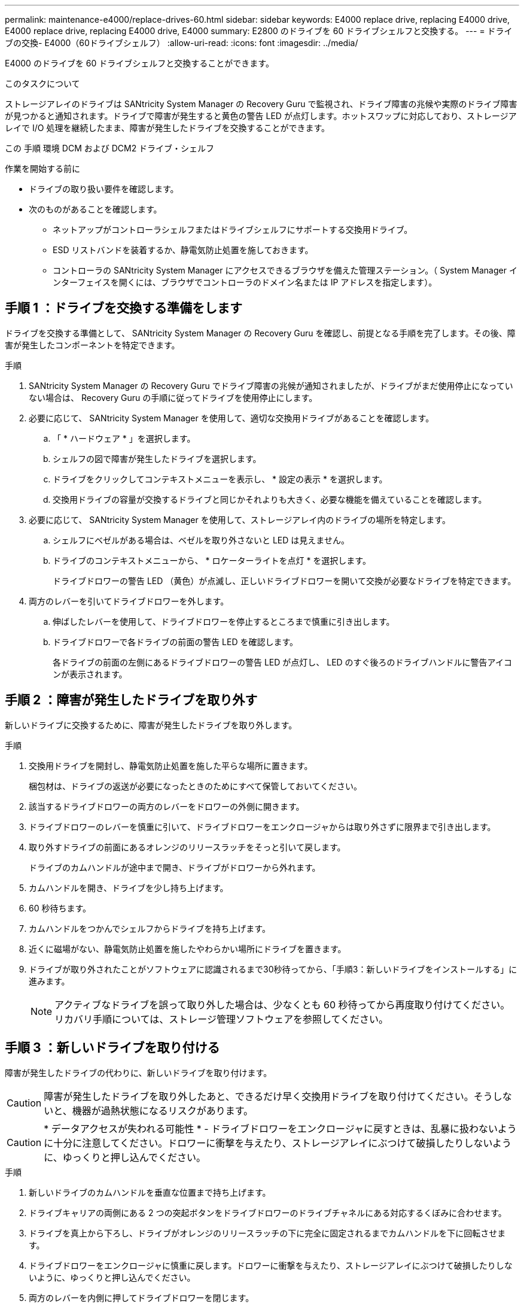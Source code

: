 ---
permalink: maintenance-e4000/replace-drives-60.html 
sidebar: sidebar 
keywords: E4000 replace drive, replacing E4000 drive, E4000 replace drive, replacing E4000 drive, E4000 
summary: E2800 のドライブを 60 ドライブシェルフと交換する。 
---
= ドライブの交換- E4000（60ドライブシェルフ）
:allow-uri-read: 
:icons: font
:imagesdir: ../media/


[role="lead"]
E4000 のドライブを 60 ドライブシェルフと交換することができます。

.このタスクについて
ストレージアレイのドライブは SANtricity System Manager の Recovery Guru で監視され、ドライブ障害の兆候や実際のドライブ障害が見つかると通知されます。ドライブで障害が発生すると黄色の警告 LED が点灯します。ホットスワップに対応しており、ストレージアレイで I/O 処理を継続したまま、障害が発生したドライブを交換することができます。

この 手順 環境 DCM および DCM2 ドライブ・シェルフ

.作業を開始する前に
* ドライブの取り扱い要件を確認します。
* 次のものがあることを確認します。
+
** ネットアップがコントローラシェルフまたはドライブシェルフにサポートする交換用ドライブ。
** ESD リストバンドを装着するか、静電気防止処置を施しておきます。
** コントローラの SANtricity System Manager にアクセスできるブラウザを備えた管理ステーション。（ System Manager インターフェイスを開くには、ブラウザでコントローラのドメイン名または IP アドレスを指定します）。






== 手順 1 ：ドライブを交換する準備をします

ドライブを交換する準備として、 SANtricity System Manager の Recovery Guru を確認し、前提となる手順を完了します。その後、障害が発生したコンポーネントを特定できます。

.手順
. SANtricity System Manager の Recovery Guru でドライブ障害の兆候が通知されましたが、ドライブがまだ使用停止になっていない場合は、 Recovery Guru の手順に従ってドライブを使用停止にします。
. 必要に応じて、 SANtricity System Manager を使用して、適切な交換用ドライブがあることを確認します。
+
.. 「 * ハードウェア * 」を選択します。
.. シェルフの図で障害が発生したドライブを選択します。
.. ドライブをクリックしてコンテキストメニューを表示し、 * 設定の表示 * を選択します。
.. 交換用ドライブの容量が交換するドライブと同じかそれよりも大きく、必要な機能を備えていることを確認します。


. 必要に応じて、 SANtricity System Manager を使用して、ストレージアレイ内のドライブの場所を特定します。
+
.. シェルフにベゼルがある場合は、ベゼルを取り外さないと LED は見えません。
.. ドライブのコンテキストメニューから、 * ロケーターライトを点灯 * を選択します。
+
ドライブドロワーの警告 LED （黄色）が点滅し、正しいドライブドロワーを開いて交換が必要なドライブを特定できます。



. 両方のレバーを引いてドライブドロワーを外します。
+
.. 伸ばしたレバーを使用して、ドライブドロワーを停止するところまで慎重に引き出します。
.. ドライブドロワーで各ドライブの前面の警告 LED を確認します。
+
各ドライブの前面の左側にあるドライブドロワーの警告 LED が点灯し、 LED のすぐ後ろのドライブハンドルに警告アイコンが表示されます。







== 手順 2 ：障害が発生したドライブを取り外す

新しいドライブに交換するために、障害が発生したドライブを取り外します。

.手順
. 交換用ドライブを開封し、静電気防止処置を施した平らな場所に置きます。
+
梱包材は、ドライブの返送が必要になったときのためにすべて保管しておいてください。

. 該当するドライブドロワーの両方のレバーをドロワーの外側に開きます。
. ドライブドロワーのレバーを慎重に引いて、ドライブドロワーをエンクロージャからは取り外さずに限界まで引き出します。
. 取り外すドライブの前面にあるオレンジのリリースラッチをそっと引いて戻します。
+
ドライブのカムハンドルが途中まで開き、ドライブがドロワーから外れます。

. カムハンドルを開き、ドライブを少し持ち上げます。
. 60 秒待ちます。
. カムハンドルをつかんでシェルフからドライブを持ち上げます。
. 近くに磁場がない、静電気防止処置を施したやわらかい場所にドライブを置きます。
. ドライブが取り外されたことがソフトウェアに認識されるまで30秒待ってから、「手順3：新しいドライブをインストールする」に進みます。
+

NOTE: アクティブなドライブを誤って取り外した場合は、少なくとも 60 秒待ってから再度取り付けてください。リカバリ手順については、ストレージ管理ソフトウェアを参照してください。





== 手順 3 ：新しいドライブを取り付ける

障害が発生したドライブの代わりに、新しいドライブを取り付けます。


CAUTION: 障害が発生したドライブを取り外したあと、できるだけ早く交換用ドライブを取り付けてください。そうしないと、機器が過熱状態になるリスクがあります。


CAUTION: * データアクセスが失われる可能性 * - ドライブドロワーをエンクロージャに戻すときは、乱暴に扱わないように十分に注意してください。ドロワーに衝撃を与えたり、ストレージアレイにぶつけて破損したりしないように、ゆっくりと押し込んでください。

.手順
. 新しいドライブのカムハンドルを垂直な位置まで持ち上げます。
. ドライブキャリアの両側にある 2 つの突起ボタンをドライブドロワーのドライブチャネルにある対応するくぼみに合わせます。
. ドライブを真上から下ろし、ドライブがオレンジのリリースラッチの下に完全に固定されるまでカムハンドルを下に回転させます。
. ドライブドロワーをエンクロージャに慎重に戻します。ドロワーに衝撃を与えたり、ストレージアレイにぶつけて破損したりしないように、ゆっくりと押し込んでください。
. 両方のレバーを内側に押してドライブドロワーを閉じます。
+
交換したドライブが正しく挿入されていれば、ドライブドロワーの前面にある緑のアクティビティ LED が点灯します。

+
構成によっては、データが新しいドライブに自動的に再構築される場合があります。シェルフでホットスペアドライブを使用している場合は、交換したドライブにデータをコピーする前に、ホットスペアへの完全な再構築が必要になることがあります。この再構築プロセスにより、この手順を完了するまでの時間が長くなります。





== 手順 4 ：ドライブの交換後の処理

新しいドライブが正しく動作していることを確認します。

.手順
. 交換したドライブの電源 LED と警告 LED を確認します。（最初にドライブを挿入したときに警告 LED が点灯することがありますが、問題がなければ 1 分以内に消灯します）。
+
** 電源 LED が点灯または点滅し、警告 LED が消灯している：新しいドライブが正しく動作しています。
** 電源 LED が消灯している：ドライブが正しく取り付けられていない可能性があります。ドライブを取り外し、 60 秒待ってから再度取り付けてください。
** 警告 LED が点灯している：新しいドライブが故障している可能性があります。別の新しいドライブと交換してください。


. SANtricity システムマネージャの Recovery Guru にまだ問題が表示されている場合、「 * 再確認」を選択して問題が解決されたことを確認してください。
. Recovery Guru でドライブの再構築が自動的に開始されなかったことが通知された場合は、次の手順に従って再構築を手動で開始します。
+

NOTE: この処理は、テクニカルサポートまたは Recovery Guru から指示があった場合にのみ実行してください。

+
.. 「 * ハードウェア * 」を選択します。
.. 交換したドライブをクリックします。
.. ドライブのコンテキストメニューで、「 * Reconstruct * 」を選択します。
.. この処理を実行することを確定します。
+
ドライブの再構築が完了すると、ボリュームグループの状態が「最適」になります。



. 必要に応じて、ベゼルを再度取り付けます。
. 障害のある部品は、キットに付属する RMA 指示書に従ってネットアップに返却してください。


.次の手順
これでドライブの交換は完了です。通常の運用を再開することができます。
